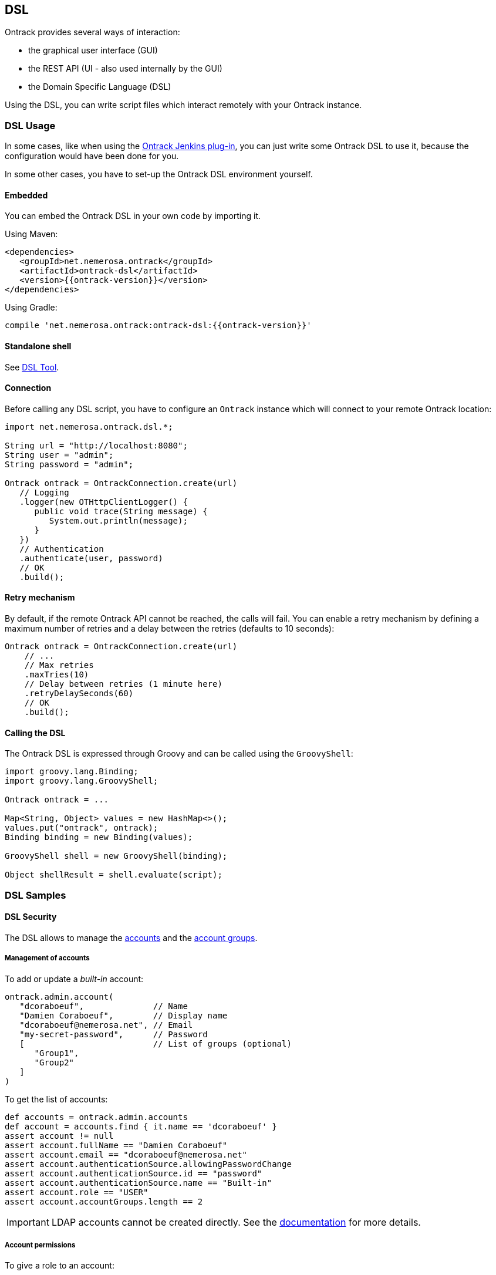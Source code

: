 [[dsl]]
== DSL

Ontrack provides several ways of interaction:

* the graphical user interface (GUI)
* the REST API (UI - also used internally by the GUI)
* the Domain Specific Language (DSL)

Using the DSL, you can write script files which interact remotely with your
Ontrack instance.

[[dsl-usage]]
=== DSL Usage

In some cases, like when using the
https://github.com/nemerosa/ontrack-jenkins[Ontrack Jenkins plug-in], you can
just write some Ontrack DSL to use it, because the configuration would have
been done for you.

In some other cases, you have to set-up the Ontrack DSL environment yourself.

[[dsl-usage-embedded]]
==== Embedded

You can embed the Ontrack DSL in your own code by importing it.

Using Maven:

      <dependencies>
         <groupId>net.nemerosa.ontrack</groupId>
         <artifactId>ontrack-dsl</artifactId>
         <version>{{ontrack-version}}</version>
      </dependencies>

Using Gradle:

      compile 'net.nemerosa.ontrack:ontrack-dsl:{{ontrack-version}}'

[[dsl-usage-shell]]
==== Standalone shell

See <<dsl-tool>>.

[[dsl-usage-connection]]
==== Connection

Before calling any DSL script, you have to configure an `Ontrack` instance
which will connect to your remote Ontrack location:

[source,java]
----
import net.nemerosa.ontrack.dsl.*;

String url = "http://localhost:8080";
String user = "admin";
String password = "admin";

Ontrack ontrack = OntrackConnection.create(url)
   // Logging
   .logger(new OTHttpClientLogger() {
      public void trace(String message) {
         System.out.println(message);
      }
   })
   // Authentication
   .authenticate(user, password)
   // OK
   .build();
----

[[dsl-usage-retry]]
==== Retry mechanism

By default, if the remote Ontrack API cannot be reached, the calls will fail. You can enable a retry mechanism
by defining a maximum number of retries and a delay between the retries (defaults to 10 seconds):

[source,java]
----
Ontrack ontrack = OntrackConnection.create(url)
    // ...
    // Max retries
    .maxTries(10)
    // Delay between retries (1 minute here)
    .retryDelaySeconds(60)
    // OK
    .build();
----

[[dsl-usage-calling]]
==== Calling the DSL

The Ontrack DSL is expressed through Groovy and can be called using the
`GroovyShell`:

[source,java]
----
import groovy.lang.Binding;
import groovy.lang.GroovyShell;

Ontrack ontrack = ...

Map<String, Object> values = new HashMap<>();
values.put("ontrack", ontrack);
Binding binding = new Binding(values);

GroovyShell shell = new GroovyShell(binding);

Object shellResult = shell.evaluate(script);
----

[[dsl-usecases]]
=== DSL Samples

[[dsl-usecases-security]]
==== DSL Security

The DSL allows to manage the <<security,accounts>> and the <<security,account groups>>.

[[dsl-usecases-security-accounts]]
===== Management of accounts

To add or update a _built-in_ account:

[source,groovy]
----
ontrack.admin.account(
   "dcoraboeuf",              // Name
   "Damien Coraboeuf",        // Display name
   "dcoraboeuf@nemerosa.net", // Email
   "my-secret-password",      // Password
   [                          // List of groups (optional)
      "Group1",
      "Group2"
   ]
)
----

To get the list of accounts:

[source,groovy]
----
def accounts = ontrack.admin.accounts
def account = accounts.find { it.name == 'dcoraboeuf' }
assert account != null
assert account.fullName == "Damien Coraboeuf"
assert account.email == "dcoraboeuf@nemerosa.net"
assert account.authenticationSource.allowingPasswordChange
assert account.authenticationSource.id == "password"
assert account.authenticationSource.name == "Built-in"
assert account.role == "USER"
assert account.accountGroups.length == 2
----

IMPORTANT: LDAP accounts cannot be created directly. See the <<security,documentation>> for more details.

[[dsl-usecases-security-account-permissions]]
===== Account permissions

To give a role to an account:

[source,groovy]
----
ontrack.admin.setAccountGlobalPermission(
   'dcoraboeuf', "ADMINISTRATOR
)
ontrack.project('PROJECT')
ontrack.admin.setAccountProjectPermission(
   'PROJECT', 'dcoraboeuf', "OWNER
)
----

To get the list of permissions for an account:

[source,groovy]
----
def permissions = ontrack.admin.getAccountProjectPermissions('PROJECT', 'dcoraboeuf')
assert permissions != null
assert permissions.size() == 1
assert permissions[0].id == 'OWNER'
assert permissions[0].name == 'Project owner'
----

[[dsl-usecases-security-account-groups]]
===== Management of account groups

To add or update an account group:

[source,groovy]
----
ontrack.admin.accountGroup('Administrators', "Group of administrators")
----

To get the list of groups:

[source,groovy]
----
def groups = ontrack.admin.groups
def group = groups.find { it.name == 'Administrators' }
assert group.name == 'Administrators'
assert group.description == "Group of administrators"
----

[[dsl-usecases-security-account-group-permissions]]
===== Account group permissions

To give a role to an account group:

[source,groovy]
----
ontrack.admin.setAccountGroupGlobalPermission(
   'Administrators', "ADMINISTRATOR"
)
ontrack.project('PROJECT')
ontrack.admin.setAccountGroupProjectPermission(
   'PROJECT', 'Administrators', "OWNER"
)
----

To get the list of permissions for an account group:

[source,groovy]
----
def permissions = ontrack.admin.getAccountGroupProjectPermissions('PROJECT', 'Administrators')
assert permissions != null
assert permissions.size() == 1
assert permissions[0].id == 'OWNER'
assert permissions[0].name == 'Project owner'
----

[[dsl-usecases-ldap-mapping]]
===== DSL LDAP mapping

The <<ldap,LDAP mappings>> can be generated using the DSL.

To add or update a LDAP mapping:

[source,groovy]
----
ontrack.admin.ldapMapping 'ldapGroupName', 'groupName'
----

To get the list of LDAP mappings:

[source,groovy]
----
LDAPMapping mapping = ontrack.admin.ldapMappings[0]
assert mapping.name == 'ldapGroupName'
assert mapping.groupName == 'groupName'
----

[[dsl-usecases-images]]
==== DSL Images and documents

Some resources can be associated with images (like promotion levels and validation stamps) and some documents can be
downloaded.

When uploading a document or an image, the DSL will accept any object (see below), optionally associated with a MIME
content type (the content type is either read from the source object or defaults to `image/png`).

The object can be any of:

* a `URL` object - the MIME type and the binary content will be downloaded using the URL - the URL must be accessible
  anonymously
* a `File` object - the binary content is read from the file and the MIME type must be provided
* a valid URL string - same as an `URL` - see above
* a file path - same as a `File` - see above

For example:

[source,groovy]
----
ontrack.project('project') {
   branch('branch') {
      promotionLevel('COPPER', 'Copper promotion') {
         image '/path/to/local/file.png', 'image/png'
      }
   }
}
----

Document and image downloads return a `Document` object with has two properties:

* `content` - byte array
* `type` - MIME content type

For example, to store a promotion level's image into a file:

[source,groovy]
----
File file = ...
def promotionLevel = ontrack.promotionLevel('project', 'branch', 'COPPER')
file.bytes = promotionLevel.image.content
----

[[dsl-usecases-changelogs]]
==== DSL Change logs

When a branch is configured for a <<usage-scm,SCM>>, a
<<changelogs,change log>> can be computed between two builds and following
collections can be displayed:

* revisions or commits
* issues
* file changes

TIP: Change logs can also be computed between builds which belong to different
     branches, as long as they are in the same project.

[[dsl-usecases-changelogs-get]]
===== Getting the change log

Given two builds, one gets access to the change log using:

[source,groovy]
----
def build1 = ontrack.build('proj', 'master', '1')
def build2 = ontrack.build('proj', 'master', '2')

def changelog = build1.getChangeLog(build2)
----

NOTE: The returned change log might be `null` if the project and branches are
      not correctly configured.

On the returned `ChangeLog` object, one can access commits, issues and file
changes.

[[dsl-usecases-changelogs-commits]]
===== Commits

The list of commits can be accessed using the `commits` property:

[source,groovy]
----
changeLog.commits.each {
    println "* ${it.shortId} ${it.message} (${it.author} at ${it.timestamp})"
}
----

Each item in the `commits` collection has the following properties:

* `id` - identifier, revision or commit hash
* `shortId` - short identifier, revision or abbreviated commit hash
* `author` - name of the committer
* `timestamp` - ISO date for the commit time
* `message` - raw message for the commit
* `formattedMessage` - HTML message with links to the issues
* `link` - link to the commit

NOTE: This covers only the common attributes provided by Ontrack - additional
      properties are also available for a specific SCM.

[[dsl-usecases-changelogs-issues]]
===== Issues

The list of issues can be accessed using the `issues` property:

[source,groovy]
----
changeLog.issues.each {
    println "* ${it.displayKey} ${it.status} ${it.summary}"
}
----

Each item in the `issues` collection has the following properties:

* `key` - identifier, like `1`
* `displayKey` - display key (like `#1`)
* `summary` - short title for the issue
* `status` - status of the issue
* `url` - link to the issue

NOTE: This covers only the common attributes provided by Ontrack - additional
      properties are also available for a specific issue service.

[[dsl-usecases-changelogs-export]]
===== Exporting the change log

The change log can also be exported as text (HTML and Markdown are also
available):

[source,groovy]
----
String text = changeLog.exportIssues(
        format: 'text',
        groups: [
                'Bugs'        : ['defect'],
                'Features'    : ['feature'],
                'Enhancements': ['enhancement'],
        ],
        exclude: ['design', 'delivery']
)
----

* `format` can be one of `text` (default), `html` or `markdown`
* `groups` allows to group issues per type. If not defined, no grouping is done
* `exclude` defines the types of issues to not include in the change log
* `altGroup` defaults to _Other_ and is the name of the group where remaining
   issues do not fit.

[[dsl-usecases-changelogs-files]]
===== File changes

The list of file changes can be accessed using the `files` property:

[source,groovy]
----
changeLog.files.each {
    println "* ${it.path} (${it.changeType})"
}
----

Each item in the `files` collection has the following properties:

* `path` - path changed
* `changeType` - nature of the change
* `changeTypes` - list of changes on this path

NOTE: This covers only the common attributes provided by Ontrack - additional
      properties are also available for a specific SCM.

[[dsl-templates]]
==== DSL Branch template definitions

Using the `template(Closure)` method on a branch, one can define the template
definition for a branch.

For example:

[source,groovy]
----
template {
   parameter 'gitBranch', 'Name of the Git branch', 'release/${sourceName}'
   fixedSource '1.0', '1.1'
}
----

* `def parameter(String name, String description = '', String expression = '')`
  — defines a parameter for the template, with an optional expression based on
  a source name

* `def fixedSource(String... names)` — sets a synchronization source on the
  template, based on a fixed list of names

You can then use this branch definition in order to generate or update branches
from it:

[source,groovy]
----
// Create a template
ontrack.branch('project', 'template') {
   template {
      parameter 'gitBranch', 'Name of the Git branch', 'release/${sourceName}'
   }
}
// Creates or updates the TEST instance
ontrack.branch('project', 'template').instance 'TEST', [
   gitBranch: 'my-branch'
]
----

[[dsl-scm]]
==== DSL SCM extensions

If a <<usage-scm,SCM>> is correctly configured on a branch, it is possible
to download some files.

IMPORTANT: This is allowed only for the project owner.

For example, the following <<dsl-branch-download,call>>:

[source,groovy]
----
def text = ontrack.branch('project', 'branch').download('folder/subfolder/path.txt')
----

will download the `folder/subfolder/path.txt` file from the corresponding SCM
branch. A `OTNotFoundException` exception is thrown if the file cannot be found.

[[dsl-tool]]
=== DSL Tool

Ontrack comes with an _Ontrack DSL Shell_ tool that you can download from the
https://github.com/nemerosa/ontrack/releases[releases page].

The `ontrack-dsl-shell.jar` is a fully executable JAR, published in GitHub
release and in the Maven Central, and can be used to setup a running instance
of Ontrack:

[source,bash]
----
ontrack-dsl-shell.jar --url ... --user ... --password ... --file ...
----

TIP: You can display the full list options using `ontrack-dsl-shell.jar --help`.

The `--file` argument is the path to a file containing the <<dsl,Ontrack DSL>>
to execute. If not set, or set to `-`, the DSL is taken from the standard
input. For example:

[source,bash]
----
cat project-list.groovy | ontrack-dsl-shell.jar --url https://ontrack.nemerosa.net
----

where `project-list.groovy` contains:

[source,groovy]
----
ontrack.projects*.name
----

This would return a JSON like:

[source,json]
----
[
    "iteach",
    "ontrack",
    "ontrack-jenkins",
    "versioning"
]
----

The tool always returns its response as JSON and its output can be pipelined with tools like
https://stedolan.github.io/jq/[`jq`]. For example:

[source,bash]
----
cat project-list.groovy | ontrack-dsl-shell.jar --url https://ontrack.nemerosa.net | jq .
----

NOTE: The JAR is a
http://docs.spring.io/spring-boot/docs/1.4.0.RELEASE/reference/htmlsingle/#build-tool-plugins-gradle-repackage-configuration[real executable],
so there is no need to use `java -jar` on Unix like systems or MacOS.

[[dsl-reference]]
=== DSL Reference

See the <<dsl-doc,appendixes>>.

[[dsl-samples]]
=== DSL Samples

Creating a build:

[source,groovy]
----
ontrack.branch('project', 'branch').build('1', 'Build 1')
----

Promoting a build:

[source,groovy]
----
ontrack.build('project', '1', '134').promote('COPPER')
----

Validating a build:

[source,groovy]
----
ontrack.build('project', '1', '134').validate('SMOKETEST', 'PASSED')
----

Getting the last promoted build:

[source,groovy]
----
def buildName = ontrack.branch('project', 'branch').lastPromotedBuilds[0].name
----

Getting the last build of a given promotion:

[source,groovy]
----
def branch = ontrack.branch('project', 'branch')
def builds = branch.standardFilter withPromotionLevel: 'BRONZE'
def buildName = builds[0].name
----

Configuring a whole branch:

[source,groovy]
----
ontrack.project('project') {
   branch('1.0') {
      promotionLevel 'COPPER', 'Copper promotion'
      promotionLevel 'BRONZE', 'Bronze promotion'
      validationStamp 'SMOKE', 'Smoke tests'
   }
}
----

Creating a branch template and an instance out of it:

[source,groovy]
----
// Branch template definition
ontrack.project(project) {
   config {
      gitHub 'ontrack'
   }
   branch('template') {
      promotionLevel 'COPPER', 'Copper promotion'
      promotionLevel 'BRONZE', 'Bronze promotion'
      validationStamp 'SMOKE', 'Smoke tests'
      // Git branch
      config {
         gitBranch '${gitBranch}'
      }
      // Template definition
      template {
         parameter 'gitBranch', 'Name of the Git branch'
      }
   }
}
// Creates a template instance
ontrack.branch(project, 'template').instance 'TEST', [
   gitBranch: 'feature/test'
]
----
